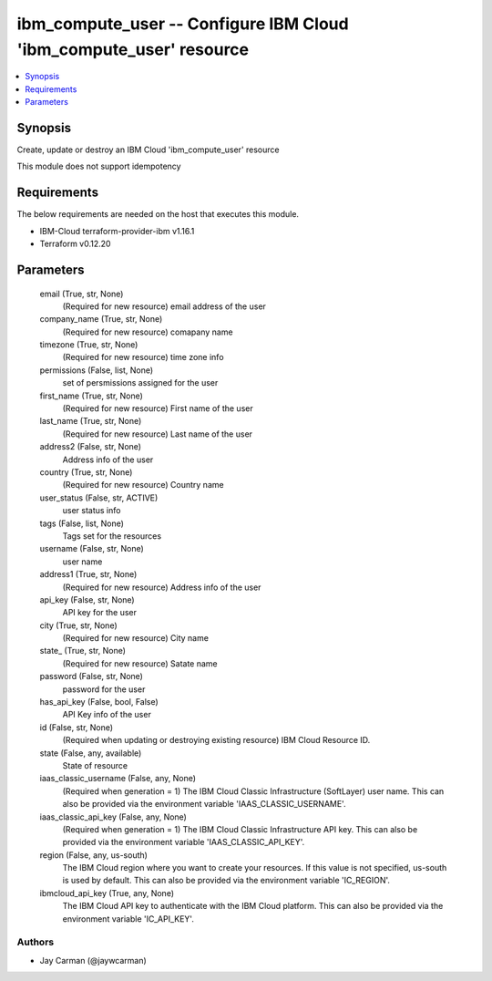 
ibm_compute_user -- Configure IBM Cloud 'ibm_compute_user' resource
===================================================================

.. contents::
   :local:
   :depth: 1


Synopsis
--------

Create, update or destroy an IBM Cloud 'ibm_compute_user' resource

This module does not support idempotency



Requirements
------------
The below requirements are needed on the host that executes this module.

- IBM-Cloud terraform-provider-ibm v1.16.1
- Terraform v0.12.20



Parameters
----------

  email (True, str, None)
    (Required for new resource) email address of the user


  company_name (True, str, None)
    (Required for new resource) comapany name


  timezone (True, str, None)
    (Required for new resource) time zone info


  permissions (False, list, None)
    set of persmissions assigned for the user


  first_name (True, str, None)
    (Required for new resource) First name of the user


  last_name (True, str, None)
    (Required for new resource) Last name of the user


  address2 (False, str, None)
    Address info of the user


  country (True, str, None)
    (Required for new resource) Country name


  user_status (False, str, ACTIVE)
    user status info


  tags (False, list, None)
    Tags set for the resources


  username (False, str, None)
    user name


  address1 (True, str, None)
    (Required for new resource) Address info of the user


  api_key (False, str, None)
    API key for the user


  city (True, str, None)
    (Required for new resource) City name


  state_ (True, str, None)
    (Required for new resource) Satate name


  password (False, str, None)
    password for the user


  has_api_key (False, bool, False)
    API Key info of the user


  id (False, str, None)
    (Required when updating or destroying existing resource) IBM Cloud Resource ID.


  state (False, any, available)
    State of resource


  iaas_classic_username (False, any, None)
    (Required when generation = 1) The IBM Cloud Classic Infrastructure (SoftLayer) user name. This can also be provided via the environment variable 'IAAS_CLASSIC_USERNAME'.


  iaas_classic_api_key (False, any, None)
    (Required when generation = 1) The IBM Cloud Classic Infrastructure API key. This can also be provided via the environment variable 'IAAS_CLASSIC_API_KEY'.


  region (False, any, us-south)
    The IBM Cloud region where you want to create your resources. If this value is not specified, us-south is used by default. This can also be provided via the environment variable 'IC_REGION'.


  ibmcloud_api_key (True, any, None)
    The IBM Cloud API key to authenticate with the IBM Cloud platform. This can also be provided via the environment variable 'IC_API_KEY'.













Authors
~~~~~~~

- Jay Carman (@jaywcarman)

